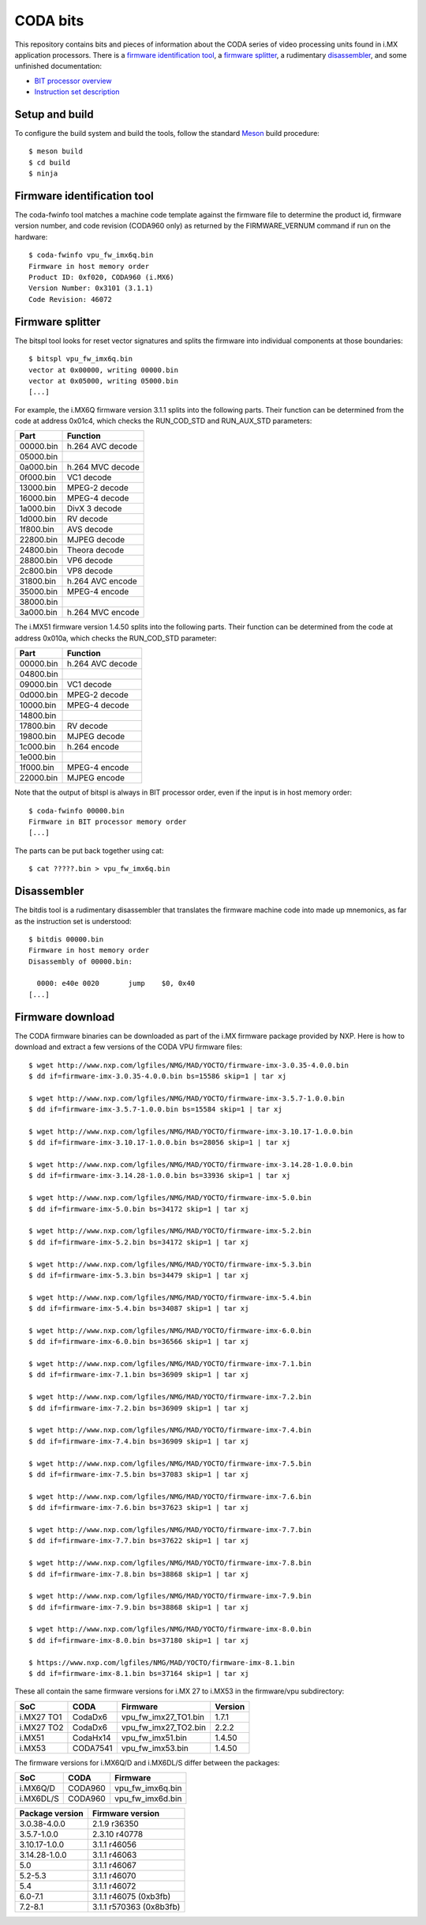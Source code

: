 CODA bits
=========

This repository contains bits and pieces of information about the CODA series
of video processing units found in i.MX application processors. There is a
`firmware identification tool`_, a `firmware splitter`_, a rudimentary
disassembler_, and some unfinished documentation:

* `BIT processor overview`_
* `Instruction set description`_

.. _`BIT processor overview`: doc/bit.rst
.. _`Instruction set description`: doc/bit-isa.rst

Setup and build
---------------

To configure the build system and build the tools, follow the standard Meson_
build procedure::

  $ meson build
  $ cd build
  $ ninja

.. _Meson: http://mesonbuild.com

Firmware identification tool
----------------------------

The coda-fwinfo tool matches a machine code template against the firmware file
to determine the product id, firmware version number, and code revision
(CODA960 only) as returned by the FIRMWARE_VERNUM command if run on the
hardware::

  $ coda-fwinfo vpu_fw_imx6q.bin
  Firmware in host memory order
  Product ID: 0xf020, CODA960 (i.MX6)
  Version Number: 0x3101 (3.1.1)
  Code Revision: 46072

Firmware splitter
-----------------

The bitspl tool looks for reset vector signatures and splits the firmware into
individual components at those boundaries::

  $ bitspl vpu_fw_imx6q.bin
  vector at 0x00000, writing 00000.bin
  vector at 0x05000, writing 05000.bin
  [...]

For example, the i.MX6Q firmware version 3.1.1 splits into the following parts.
Their function can be determined from the code at address 0x01c4, which checks
the RUN_COD_STD and RUN_AUX_STD parameters:

========= ================
Part      Function
========= ================
00000.bin h.264 AVC decode
05000.bin
0a000.bin h.264 MVC decode
0f000.bin VC1 decode
13000.bin MPEG-2 decode
16000.bin MPEG-4 decode
1a000.bin DivX 3 decode
1d000.bin RV decode
1f800.bin AVS decode
22800.bin MJPEG decode
24800.bin Theora decode
28800.bin VP6 decode
2c800.bin VP8 decode
31800.bin h.264 AVC encode
35000.bin MPEG-4 encode
38000.bin
3a000.bin h.264 MVC encode
========= ================

The i.MX51 firmware version 1.4.50 splits into the following parts.
Their function can be determined from the code at address 0x010a, which checks
the RUN_COD_STD parameter:

========= ================
Part      Function
========= ================
00000.bin h.264 AVC decode
04800.bin
09000.bin VC1 decode
0d000.bin MPEG-2 decode
10000.bin MPEG-4 decode
14800.bin
17800.bin RV decode
19800.bin MJPEG decode
1c000.bin h.264 encode
1e000.bin
1f000.bin MPEG-4 encode
22000.bin MJPEG encode
========= ================

Note that the output of bitspl is always in BIT processor order, even if the
input is in host memory order::

  $ coda-fwinfo 00000.bin
  Firmware in BIT processor memory order
  [...]

The parts can be put back together using cat::

  $ cat ?????.bin > vpu_fw_imx6q.bin

Disassembler
------------

The bitdis tool is a rudimentary disassembler that translates the firmware
machine code into made up mnemonics, as far as the instruction set is
understood::

  $ bitdis 00000.bin
  Firmware in host memory order
  Disassembly of 00000.bin:

    0000: e40e 0020       jump    $0, 0x40
  [...]

Firmware download
-----------------

The CODA firmware binaries can be downloaded as part of the i.MX firmware
package provided by NXP. Here is how to download and extract a few versions of
the CODA VPU firmware files::

  $ wget http://www.nxp.com/lgfiles/NMG/MAD/YOCTO/firmware-imx-3.0.35-4.0.0.bin
  $ dd if=firmware-imx-3.0.35-4.0.0.bin bs=15586 skip=1 | tar xj

  $ wget http://www.nxp.com/lgfiles/NMG/MAD/YOCTO/firmware-imx-3.5.7-1.0.0.bin
  $ dd if=firmware-imx-3.5.7-1.0.0.bin bs=15584 skip=1 | tar xj

  $ wget http://www.nxp.com/lgfiles/NMG/MAD/YOCTO/firmware-imx-3.10.17-1.0.0.bin
  $ dd if=firmware-imx-3.10.17-1.0.0.bin bs=28056 skip=1 | tar xj

  $ wget http://www.nxp.com/lgfiles/NMG/MAD/YOCTO/firmware-imx-3.14.28-1.0.0.bin
  $ dd if=firmware-imx-3.14.28-1.0.0.bin bs=33936 skip=1 | tar xj

  $ wget http://www.nxp.com/lgfiles/NMG/MAD/YOCTO/firmware-imx-5.0.bin
  $ dd if=firmware-imx-5.0.bin bs=34172 skip=1 | tar xj

  $ wget http://www.nxp.com/lgfiles/NMG/MAD/YOCTO/firmware-imx-5.2.bin
  $ dd if=firmware-imx-5.2.bin bs=34172 skip=1 | tar xj

  $ wget http://www.nxp.com/lgfiles/NMG/MAD/YOCTO/firmware-imx-5.3.bin
  $ dd if=firmware-imx-5.3.bin bs=34479 skip=1 | tar xj

  $ wget http://www.nxp.com/lgfiles/NMG/MAD/YOCTO/firmware-imx-5.4.bin
  $ dd if=firmware-imx-5.4.bin bs=34087 skip=1 | tar xj

  $ wget http://www.nxp.com/lgfiles/NMG/MAD/YOCTO/firmware-imx-6.0.bin
  $ dd if=firmware-imx-6.0.bin bs=36566 skip=1 | tar xj

  $ wget http://www.nxp.com/lgfiles/NMG/MAD/YOCTO/firmware-imx-7.1.bin
  $ dd if=firmware-imx-7.1.bin bs=36909 skip=1 | tar xj

  $ wget http://www.nxp.com/lgfiles/NMG/MAD/YOCTO/firmware-imx-7.2.bin
  $ dd if=firmware-imx-7.2.bin bs=36909 skip=1 | tar xj

  $ wget http://www.nxp.com/lgfiles/NMG/MAD/YOCTO/firmware-imx-7.4.bin
  $ dd if=firmware-imx-7.4.bin bs=36909 skip=1 | tar xj

  $ wget http://www.nxp.com/lgfiles/NMG/MAD/YOCTO/firmware-imx-7.5.bin
  $ dd if=firmware-imx-7.5.bin bs=37083 skip=1 | tar xj

  $ wget http://www.nxp.com/lgfiles/NMG/MAD/YOCTO/firmware-imx-7.6.bin
  $ dd if=firmware-imx-7.6.bin bs=37623 skip=1 | tar xj

  $ wget http://www.nxp.com/lgfiles/NMG/MAD/YOCTO/firmware-imx-7.7.bin
  $ dd if=firmware-imx-7.7.bin bs=37622 skip=1 | tar xj

  $ wget http://www.nxp.com/lgfiles/NMG/MAD/YOCTO/firmware-imx-7.8.bin
  $ dd if=firmware-imx-7.8.bin bs=38868 skip=1 | tar xj

  $ wget http://www.nxp.com/lgfiles/NMG/MAD/YOCTO/firmware-imx-7.9.bin
  $ dd if=firmware-imx-7.9.bin bs=38868 skip=1 | tar xj

  $ wget http://www.nxp.com/lgfiles/NMG/MAD/YOCTO/firmware-imx-8.0.bin
  $ dd if=firmware-imx-8.0.bin bs=37180 skip=1 | tar xj

  $ https://www.nxp.com/lgfiles/NMG/MAD/YOCTO/firmware-imx-8.1.bin
  $ dd if=firmware-imx-8.1.bin bs=37164 skip=1 | tar xj

These all contain the same firmware versions for i.MX 27 to i.MX53 in the
firmware/vpu subdirectory:

========== ======== ==================== =======
SoC        CODA     Firmware             Version
========== ======== ==================== =======
i.MX27 TO1 CodaDx6  vpu_fw_imx27_TO1.bin 1.7.1
i.MX27 TO2 CodaDx6  vpu_fw_imx27_TO2.bin 2.2.2
i.MX51     CodaHx14 vpu_fw_imx51.bin     1.4.50
i.MX53     CODA7541 vpu_fw_imx53.bin     1.4.50
========== ======== ==================== =======

The firmware versions for i.MX6Q/D and i.MX6DL/S differ between the packages:

========= ======= ================
SoC       CODA    Firmware
========= ======= ================
i.MX6Q/D  CODA960 vpu_fw_imx6q.bin
i.MX6DL/S CODA960 vpu_fw_imx6d.bin
========= ======= ================

=============== =======================
Package version Firmware version
=============== =======================
3.0.38-4.0.0    2.1.9 r36350
3.5.7-1.0.0     2.3.10 r40778
3.10.17-1.0.0   3.1.1 r46056
3.14.28-1.0.0   3.1.1 r46063
5.0             3.1.1 r46067
5.2-5.3         3.1.1 r46070
5.4             3.1.1 r46072
6.0-7.1         3.1.1 r46075 (0xb3fb)
7.2-8.1         3.1.1 r570363 (0x8b3fb)
=============== =======================
